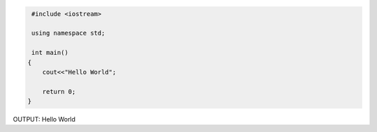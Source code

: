 .. code:: cpp

    #include <iostream>

    using namespace std;

    int main()
   {
       cout<<"Hello World";

       return 0;
   }


OUTPUT:
Hello World
